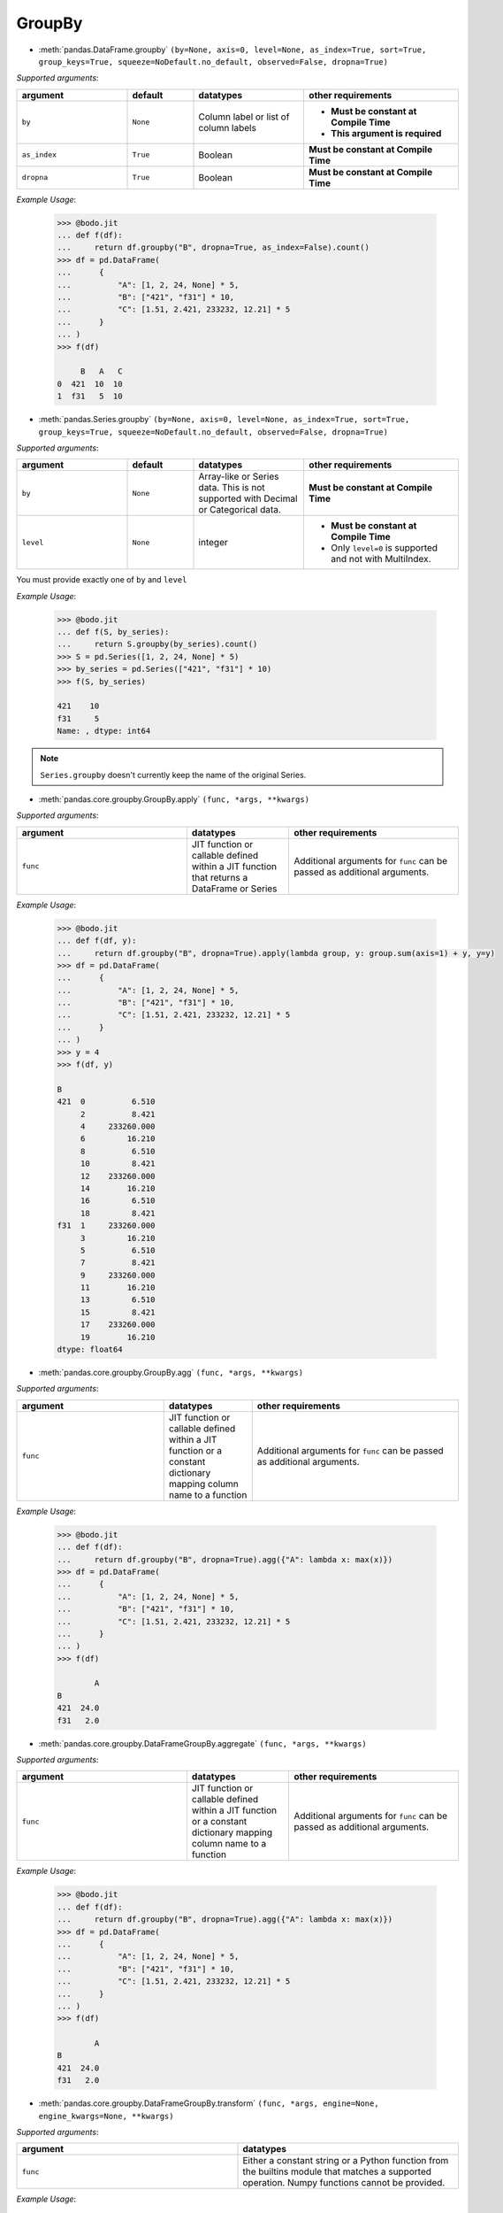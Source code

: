 
.. _pd_groupby_section:

GroupBy
~~~~~~~

* :meth:`pandas.DataFrame.groupby` ``(by=None, axis=0, level=None, as_index=True, sort=True, group_keys=True, squeeze=NoDefault.no_default, observed=False, dropna=True)``

`Supported arguments`:

.. list-table::
   :widths: 25 15 25 35
   :header-rows: 1

   * - argument
     - default
     - datatypes
     - other requirements
   * - ``by``
     - ``None``
     - Column label or list of column labels
     - - **Must be constant at Compile Time**
       - **This argument is required**
   * - ``as_index``
     - ``True``
     - Boolean
     - **Must be constant at Compile Time**
   * - ``dropna``
     - ``True``
     - Boolean
     - **Must be constant at Compile Time**



`Example Usage`:

  .. code:: ipython3

    >>> @bodo.jit
    ... def f(df):
    ...     return df.groupby("B", dropna=True, as_index=False).count()
    >>> df = pd.DataFrame(
    ...      {
    ...          "A": [1, 2, 24, None] * 5,
    ...          "B": ["421", "f31"] * 10,
    ...          "C": [1.51, 2.421, 233232, 12.21] * 5
    ...      }
    ... )
    >>> f(df)

         B   A   C
    0  421  10  10
    1  f31   5  10



* :meth:`pandas.Series.groupby` ``(by=None, axis=0, level=None, as_index=True, sort=True, group_keys=True, squeeze=NoDefault.no_default, observed=False, dropna=True)``

`Supported arguments`:

.. list-table::
   :widths: 25 15 25 35
   :header-rows: 1

   * - argument
     - default
     - datatypes
     - other requirements
   * - ``by``
     - ``None``
     - Array-like or Series data. This is not supported with Decimal or Categorical data.
     - **Must be constant at Compile Time**
   * - ``level``
     - ``None``
     - integer
     - - **Must be constant at Compile Time**
       - Only ``level=0`` is supported and not with MultiIndex.


.. important:

You must provide exactly one of ``by`` and ``level``

`Example Usage`:

  .. code:: ipython3

    >>> @bodo.jit
    ... def f(S, by_series):
    ...     return S.groupby(by_series).count()
    >>> S = pd.Series([1, 2, 24, None] * 5)
    >>> by_series = pd.Series(["421", "f31"] * 10)
    >>> f(S, by_series)

    421    10
    f31     5
    Name: , dtype: int64

.. note::

  ``Series.groupby`` doesn't currently keep the name of the original Series.

* :meth:`pandas.core.groupby.GroupBy.apply` ``(func, *args, **kwargs)``

`Supported arguments`:

.. list-table::
   :widths: 25 15 25
   :header-rows: 1

   * - argument
     - datatypes
     - other requirements
   * - ``func``
     - JIT function or callable defined within a JIT function that returns a DataFrame or Series
     - Additional arguments for ``func`` can be passed as additional arguments.

`Example Usage`:

  .. code:: ipython3

    >>> @bodo.jit
    ... def f(df, y):
    ...     return df.groupby("B", dropna=True).apply(lambda group, y: group.sum(axis=1) + y, y=y)
    >>> df = pd.DataFrame(
    ...      {
    ...          "A": [1, 2, 24, None] * 5,
    ...          "B": ["421", "f31"] * 10,
    ...          "C": [1.51, 2.421, 233232, 12.21] * 5
    ...      }
    ... )
    >>> y = 4
    >>> f(df, y)

    B
    421  0          6.510
         2          8.421
         4     233260.000
         6         16.210
         8          6.510
         10         8.421
         12    233260.000
         14        16.210
         16         6.510
         18         8.421
    f31  1     233260.000
         3         16.210
         5          6.510
         7          8.421
         9     233260.000
         11        16.210
         13         6.510
         15         8.421
         17    233260.000
         19        16.210
    dtype: float64



* :meth:`pandas.core.groupby.GroupBy.agg` ``(func, *args, **kwargs)``

`Supported arguments`:

.. list-table::
   :widths: 25 15 35
   :header-rows: 1

   * - argument
     - datatypes
     - other requirements
   * - ``func``
     - JIT function or callable defined within a JIT function or a constant dictionary mapping column name to a function
     - Additional arguments for ``func`` can be passed as additional arguments.

.. note:

  - Passing a list of functions is also supported if only one output column is selected.
  - Output column names can be specified using keyword arguments and `pd.NamedAgg()`.

`Example Usage`:

  .. code:: ipython3

    >>> @bodo.jit
    ... def f(df):
    ...     return df.groupby("B", dropna=True).agg({"A": lambda x: max(x)})
    >>> df = pd.DataFrame(
    ...      {
    ...          "A": [1, 2, 24, None] * 5,
    ...          "B": ["421", "f31"] * 10,
    ...          "C": [1.51, 2.421, 233232, 12.21] * 5
    ...      }
    ... )
    >>> f(df)

            A
    B
    421  24.0
    f31   2.0


* :meth:`pandas.core.groupby.DataFrameGroupBy.aggregate` ``(func, *args, **kwargs)``

`Supported arguments`:

.. list-table::
   :widths: 25 15 25
   :header-rows: 1

   * - argument
     - datatypes
     - other requirements
   * - ``func``
     - JIT function or callable defined within a JIT function or a constant dictionary mapping column name to a function
     - Additional arguments for ``func`` can be passed as additional arguments.


.. note:

  - Passing a list of functions is also supported if only one output column is selected.
  - Output column names can be specified using keyword arguments and ``pd.NamedAgg()``.

`Example Usage`:

  .. code:: ipython3

    >>> @bodo.jit
    ... def f(df):
    ...     return df.groupby("B", dropna=True).agg({"A": lambda x: max(x)})
    >>> df = pd.DataFrame(
    ...      {
    ...          "A": [1, 2, 24, None] * 5,
    ...          "B": ["421", "f31"] * 10,
    ...          "C": [1.51, 2.421, 233232, 12.21] * 5
    ...      }
    ... )
    >>> f(df)

            A
    B
    421  24.0
    f31   2.0


* :meth:`pandas.core.groupby.DataFrameGroupBy.transform` ``(func, *args, engine=None, engine_kwargs=None, **kwargs)``

`Supported arguments`:

.. list-table::
   :widths: 25 25
   :header-rows: 1

   * - argument
     - datatypes
   * - ``func``
     - Either a constant string or a Python function from the builtins module that matches a supported operation. Numpy functions cannot be provided.

.. note:

    The supported builtin functions are ``'count'``, ``'first'``, ``'last'``,
    ``'min'``, ``'max'``, ``'mean'``, ``'median'``, ``'nunique'``, ``'prod'``,
    ``'std'``, ``'sum'``, and ``'var'``

`Example Usage`:

  .. code:: ipython3

    >>> @bodo.jit
    ... def f(df):
    ...     return df.groupby("B", dropna=True).transform(max)
    >>> df = pd.DataFrame(
    ...      {
    ...          "A": [1, 2, 24, None] * 5,
    ...          "B": ["421", "f31"] * 10,
    ...          "C": [1.51, 2.421, 233232, 12.21] * 5
    ...      }
    ... )
    >>> f(df)

           A          C
    0   24.0  233232.00
    1    2.0      12.21
    2   24.0  233232.00
    3    2.0      12.21
    4   24.0  233232.00
    5    2.0      12.21
    6   24.0  233232.00
    7    2.0      12.21
    8   24.0  233232.00
    9    2.0      12.21
    10  24.0  233232.00
    11   2.0      12.21
    12  24.0  233232.00
    13   2.0      12.21
    14  24.0  233232.00
    15   2.0      12.21
    16  24.0  233232.00
    17   2.0      12.21
    18  24.0  233232.00
    19   2.0      12.21


* :meth:`pandas.core.groupby.GroupBy.pipe` ``(func, *args, **kwargs)``

`Supported arguments`:

.. list-table::
   :widths: 25 15 25
   :header-rows: 1

   * - argument
     - datatypes
     - other requirements
   * - ``func``
     - JIT function or callable defined within a JIT function.
     - Additional arguments for ``func`` can be passed as additional arguments.


.. note:: ``func`` cannot be a tuple

`Example Usage`:

  .. code:: ipython3

    >>> @bodo.jit
    ... def f(df, y):
    ...     return df.groupby("B").pipe(lambda grp, y: grp.sum() - y, y=y)
    >>> df = pd.DataFrame(
    ...      {
    ...          "A": [1, 2, 24, None] * 5,
    ...          "B": ["421", "f31"] * 10,
    ...          "C": [1.51, 2.421, 233232, 12.21] * 5
    ...      }
    ... )
    >>> y = 5
    >>> f(df, y)

             A            C
    B
    421  120.0  1166162.550
    f31    5.0       68.155



* :meth:`pandas.core.groupby.GroupBy.count` ``()``

`Example Usage`:

  .. code:: ipython3

    >>> @bodo.jit
    ... def f(df):
    ...     return df.groupby("B").count()
    >>> df = pd.DataFrame(
    ...      {
    ...          "A": [1, 2, 24, None] * 5,
    ...          "B": ["421", "f31"] * 10,
    ...          "C": [1.51, 2.421, 233232, 12.21] * 5
    ...      }
    ... )
    >>> f(df)

          A   C
    B
    421  10  10
    f31   5  10

* :meth:`pandas.core.groupby.GroupBy.cumsum` ``(axis=0)``

.. note:: ``cumsum`` is only supported on numeric columns and is not supported on boolean columns

`Example Usage`:

  .. code:: ipython3

    >>> @bodo.jit
    ... def f(df):
    ...     return df.groupby("B").cumsum()
    >>> df = pd.DataFrame(
    ...      {
    ...          "A": [1, 2, 24, None] * 5,
    ...          "B": ["421", "f31"] * 10,
    ...          "C": [1.51, 2.421, 233232, 12.21] * 5
    ...      }
    ... )
    >>> f(df)

            A            C
    0     1.0        1.510
    1     2.0        2.421
    2    25.0   233233.510
    3     NaN       14.631
    4    26.0   233235.020
    5     4.0       17.052
    6    50.0   466467.020
    7     NaN       29.262
    8    51.0   466468.530
    9     6.0       31.683
    10   75.0   699700.530
    11    NaN       43.893
    12   76.0   699702.040
    13    8.0       46.314
    14  100.0   932934.040
    15    NaN       58.524
    16  101.0   932935.550
    17   10.0       60.945
    18  125.0  1166167.550
    19    NaN       73.155



* :meth:`pandas.core.groupby.GroupBy.first` ``(numeric_only=False, min_count=-1)``

.. note:: ``first`` is not supported on columns with nested array types


`Example Usage`:

  .. code:: ipython3

    >>> @bodo.jit
    ... def f(df):
    ...     return df.groupby("B").first()
    >>> df = pd.DataFrame(
    ...      {
    ...          "A": [1, 2, 24, None] * 5,
    ...          "B": ["421", "f31"] * 10,
    ...          "C": [1.51, 2.421, 233232, 12.21] * 5
    ...      }
    ... )
    >>> f(df)

           A      C
    B
    421  1.0  1.510
    f31  2.0  2.421


* :meth:`pandas.core.groupby.GroupBy.head` ``(n=5)``


`Supported arguments`:

.. list-table::
   :widths: 25 15 25 35
   :header-rows: 1

   * - argument
     - default value
     - datatypes
     - other requirements
   * - ``n``
     - ``5``
     - Non-negative integer
     - **Must be constant at Compile Time**


`Example Usage`:

  .. code:: ipython3

    >>> @bodo.jit
    ... def f(df):
    ...     return df.groupby("B").head()
    >>> df = pd.DataFrame(
    ...      {
    ...          "A": [1, 2, 24, None] * 5,
    ...          "B": ["421", "f31"] * 10,
    ...          "C": [1.51, 2.421, 233232, 12.21] * 5
    ...      }
    ... )
    >>> f(df)

          A    B           C
    0   1.0  421       1.510
    1   2.0  f31       2.421
    2  24.0  421  233232.000
    3   NaN  f31      12.210
    4   1.0  421       1.510
    5   2.0  f31       2.421
    6  24.0  421  233232.000
    7   NaN  f31      12.210
    8   1.0  421       1.510
    9   2.0  f31       2.421

* :meth:`pandas.core.groupby.GroupBy.last` ``(numeric_only=False, min_count=-1)``

.. note:: ``last`` is not supported on columns with nested array types


`Example Usage`:

  .. code:: ipython3

    >>> @bodo.jit
    ... def f(df):
    ...     return df.groupby("B").last()
    >>> df = pd.DataFrame(
    ...      {
    ...          "A": [1, 2, 24, None] * 5,
    ...          "B": ["421", "f31"] * 10,
    ...          "C": [1.51, 2.421, 233232, 12.21] * 5
    ...      }
    ... )
    >>> f(df)

            A          C
    B
    421  24.0  233232.00
    f31   2.0      12.21


* :meth:`pandas.core.groupby.GroupBy.max` ``(numeric_only=False, min_count=-1)``

.. note::

    * ``max`` is not supported on columns with nested array types.
    * Categorical columns must be ordered.


`Example Usage`:

  .. code:: ipython3

    >>> @bodo.jit
    ... def f(df):
    ...     return df.groupby("B").max()
    >>> df = pd.DataFrame(
    ...      {
    ...          "A": [1, 2, 24, None] * 5,
    ...          "B": ["421", "f31"] * 10,
    ...          "C": [1.51, 2.421, 233232, 12.21] * 5
    ...      }
    ... )
    >>> f(df)

            A          C
    B
    421  24.0  233232.00
    f31   2.0      12.21


* :meth:`pandas.core.groupby.GroupBy.mean` ``(numeric_only=NoDefault.no_default)``

.. note::  ``mean`` is only supported on numeric columns and is not supported on boolean column


`Example Usage`:

  .. code:: ipython3

    >>> @bodo.jit
    ... def f(df):
    ...     return df.groupby("B").mean()
    >>> df = pd.DataFrame(
    ...      {
    ...          "A": [1, 2, 24, None] * 5,
    ...          "B": ["421", "f31"] * 10,
    ...          "C": [1.51, 2.421, 233232, 12.21] * 5
    ...      }
    ... )
    >>> f(df)

            A            C
    B
    421  12.5  116616.7550
    f31   2.0       7.3155


* :meth:`pandas.core.groupby.GroupBy.median` ``(numeric_only=NoDefault.no_default)``

  .. note:: ``median`` is only supported on numeric columns and is not supported on boolean column


`Example Usage`:

  .. code:: ipython3

    >>> @bodo.jit
    ... def f(df):
    ...     return df.groupby("B").median()
    >>> df = pd.DataFrame(
    ...      {
    ...          "A": [1, 2, 24, None] * 5,
    ...          "B": ["421", "f31"] * 10,
    ...          "C": [1.51, 2.421, 233232, 12.21] * 5
    ...      }
    ... )
    >>> f(df)

            A            C
    B
    421  12.5  116616.7550
    f31   2.0       7.3155


* :meth:`pandas.core.groupby.GroupBy.min` ``(numeric_only=False, min_count=-1)``

.. note::

    * ``min`` is not supported on columns with nested array types
    * Categorical columns must be ordered.

`Example Usage`:

  .. code:: ipython3

    >>> @bodo.jit
    ... def f(df):
    ...     return df.groupby("B").min()
    >>> df = pd.DataFrame(
    ...      {
    ...          "A": [1, 2, 24, None] * 5,
    ...          "B": ["421", "f31"] * 10,
    ...          "C": [1.51, 2.421, 233232, 12.21] * 5
    ...      }
    ... )
    >>> f(df)

           A      C
    B
    421  1.0  1.510
    f31  2.0  2.421


* :meth:`pandas.core.groupby.GroupBy.prod` ``(numeric_only=NoDefault.no_default, min_count=0)``

.. note:: ``prod`` is not supported on columns with nested array types


`Example Usage`:

  .. code:: ipython3

    >>> @bodo.jit
    ... def f(df):
    ...     return df.groupby("B").prod()
    >>> df = pd.DataFrame(
    ...      {
    ...          "A": [1, 2, 24, None] * 5,
    ...          "B": ["421", "f31"] * 10,
    ...          "C": [1.51, 2.421, 233232, 12.21] * 5
    ...      }
    ... )
    >>> f(df)

                 A             C
    B
    421  7962624.0  5.417831e+27
    f31       32.0  2.257108e+07


* :meth:`pandas.core.groupby.GroupBy.rolling` ``(window, min_periods=None, center=False, win_type=None, on=None, axis=0, closed=None, method='single')``



`Supported arguments`:

.. list-table::
   :widths: 25 15 25 35
   :header-rows: 1

   * - argument
     - default value
     - datatypes
     - other requirements
   * - ``window``
     - Integer, String, Datetime, or Timedelta value
     -
     -
   * - ``min_periods``
     - ``None``
     - Integer
     -
   * - ``center``
     - ``False``
     - Boolean
     -
   * - ``on``
     - ``None``
     - Column label
     - **Must be constant at Compile Time**



.. note::

    This is equivalent to performing the DataFrame API
    on each groupby. All operations of the rolling API
    can be used with groupby.

`Example Usage`:

  .. code:: ipython3

    >>> @bodo.jit
    ... def f(df):
    ...     return df.groupby("B").rolling(2).mean()
    >>> df = pd.DataFrame(
    ...      {
    ...          "A": [1, 2, 24, None] * 5,
    ...          "B": ["421", "f31"] * 10,
    ...          "C": [1.51, 2.421, 233232, 12.21] * 5
    ...      }
    ... )
    >>> f(df)

               A            C
    B
    421 0    NaN          NaN
        2    NaN          NaN
        4   12.5  116616.7550
        6    NaN       7.3155
        8   12.5  116616.7550
        10   NaN       7.3155
        12  12.5  116616.7550
        14   NaN       7.3155
        16  12.5  116616.7550
        18   NaN       7.3155
    f31 1   12.5  116616.7550
        3    NaN       7.3155
        5   12.5  116616.7550
        7    NaN       7.3155
        9   12.5  116616.7550
        11   NaN       7.3155
        13  12.5  116616.7550
        15   NaN       7.3155
        17  12.5  116616.7550
        19   NaN       7.3155


* :meth:`pandas.core.groupby.GroupBy.size` ``()``


`Example Usage`:

  .. code:: ipython3

    >>> @bodo.jit
    ... def f(df):
    ...     return df.groupby("B").size()
    >>> df = pd.DataFrame(
    ...      {
    ...          "A": [1, 2, 24, None] * 5,
    ...          "B": ["421", "f31"] * 10,
    ...          "C": [1.51, 2.421, 233232, 12.21] * 5
    ...      }
    ... )
    >>> f(df)

    B
    421    10
    f31    10
    dtype: int64


* :meth:`pandas.core.groupby.GroupBy.std` ``(ddof=1)``

.. note:: ``std`` is only supported on numeric columns and is not supported on boolean column


`Example Usage`:

  .. code:: ipython3

    >>> @bodo.jit
    ... def f(df):
    ...     return df.groupby("B").std()
    >>> df = pd.DataFrame(
    ...      {
    ...          "A": [1, 2, 24, None] * 5,
    ...          "B": ["421", "f31"] * 10,
    ...          "C": [1.51, 2.421, 233232, 12.21] * 5
    ...      }
    ... )
    >>> f(df)

                 A              C
    B
    421  12.122064  122923.261366
    f31   0.000000       5.159256



* :meth:`pandas.core.groupby.GroupBy.sum` ``(numeric_only=NoDefault.no_default, min_count=0)``

.. note:: ``sum`` is not supported on columns with nested array types

`Example Usage`:

  .. code:: ipython3

    >>> @bodo.jit
    ... def f(df):
    ...     return df.groupby("B").sum()
    >>> df = pd.DataFrame(
    ...      {
    ...          "A": [1, 2, 24, None] * 5,
    ...          "B": ["421", "f31"] * 10,
    ...          "C": [1.51, 2.421, 233232, 12.21] * 5
    ...      }
    ... )
    >>> f(df)

             A            C
    B
    421  125.0  1166167.550
    f31   10.0       73.155

* :meth:`pandas.core.groupby.GroupBy.var` ``(ddof=1)``

.. note:: ``var`` is only supported on numeric columns and is not supported on boolean column

`Example Usage`:

  .. code:: ipython3

    >>> @bodo.jit
    ... def f(df):
    ...     return df.groupby("B").var()
    >>> df = pd.DataFrame(
    ...      {
    ...          "A": [1, 2, 24, None] * 5,
    ...          "B": ["421", "f31"] * 10,
    ...          "C": [1.51, 2.421, 233232, 12.21] * 5
    ...      }
    ... )
    >>> f(df)

                  A             C
    B
    421  146.944444  1.511013e+10
    f31    0.000000  2.661792e+01


* :meth:`pandas.core.groupby.DataFrameGroupBy.idxmax` ``(axis=0, skipna=True)``

`Example Usage`:

  .. code:: ipython3

    >>> @bodo.jit
    ... def f(df):
    ...     return df.groupby("B").idxmax()
    >>> df = pd.DataFrame(
    ...      {
    ...          "A": [1, 2, 24, None] * 5,
    ...          "B": ["421", "f31"] * 10,
    ...          "C": [1.51, 2.421, 233232, 12.21] * 5
    ...      }
    ... )
    >>> f(df)

         A  C
    B
    421  2  2
    f31  1  3


* :meth:`pandas.core.groupby.DataFrameGroupBy.idxmin` ``(axis=0, skipna=True)``

`Example Usage`:

  .. code:: ipython3

    >>> @bodo.jit
    ... def f(df):
    ...     return df.groupby("B").idxmin()
    >>> df = pd.DataFrame(
    ...      {
    ...          "A": [1, 2, 24, None] * 5,
    ...          "B": ["421", "f31"] * 10,
    ...          "C": [1.51, 2.421, 233232, 12.21] * 5
    ...      }
    ... )
    >>> f(df)

         A  C
    B
    421  0  0
    f31  1  1

* :meth:`pandas.core.groupby.DataFrameGroupBy.nunique` ``(dropna=True)``


`Supported arguments`:

.. list-table::
   :widths: 25 15 25
   :header-rows: 1

   * - argument
     - default value
     - datatypes
   * - ``dropna``
     - ``True``
     - boolean

.. note:: ``nunique`` is not supported on columns with nested array types

`Example Usage`:

  .. code:: ipython3

    >>> @bodo.jit
    ... def f(df):
    ...     return df.groupby("B").nunique()
    >>> df = pd.DataFrame(
    ...      {
    ...          "A": [1, 2, 24, None] * 5,
    ...          "B": ["421", "f31"] * 10,
    ...          "C": [1.51, 2.421, 233232, 12.21] * 5
    ...      }
    ... )
    >>> f(df)

         A  C
    B
    421  2  2
    f31  1  2

* :meth:`pandas.core.groupby.DataFrameGroupBy.shift` ``(periods=1, freq=None, axis=0, fill_value=None)``

.. note:: ``shift`` is not supported on columns with nested array types

`Example Usage`:

  .. code:: ipython3

    >>> @bodo.jit
    ... def f(df):
    ...     return df.groupby("B").shift()
    >>> df = pd.DataFrame(
    ...      {
    ...          "A": [1, 2, 24, None] * 5,
    ...          "B": ["421", "f31"] * 10,
    ...          "C": [1.51, 2.421, 233232, 12.21] * 5
    ...      }
    ... )
    >>> f(df)

           A           C
    0    NaN         NaN
    1    NaN         NaN
    2    1.0       1.510
    3    2.0       2.421
    4   24.0  233232.000
    5    NaN      12.210
    6    1.0       1.510
    7    2.0       2.421
    8   24.0  233232.000
    9    NaN      12.210
    10   1.0       1.510
    11   2.0       2.421
    12  24.0  233232.000
    13   NaN      12.210
    14   1.0       1.510
    15   2.0       2.421
    16  24.0  233232.000
    17   NaN      12.210
    18   1.0       1.510
    19   2.0       2.421

* :meth:`pandas.core.groupby.SeriesGroupBy.value_counts` ``(normalize=False, sort=True, ascending=False, bins=None, dropna=True)``


`Supported arguments`:

.. list-table::
   :widths: 25 15 25 35
   :header-rows: 1

   * - argument
     - default value
     - datatypes
     - other requirements
   * - ``ascending``
     - ``False``
     - boolean
     - **Must be constant at Compile Time**


`Example Usage`:

  .. code:: ipython3

    >>> @bodo.jit
    ... def f(S):
    ...     return S.groupby(level=0).value_counts()
    >>> S = pd.Series([1, 2, 24, None] * 5, index = ["421", "f31"] * 10)
    >>> f(S)

    421  1.0     5
         24.0    5
    f31  2.0     5
    Name: , dtype: int64
